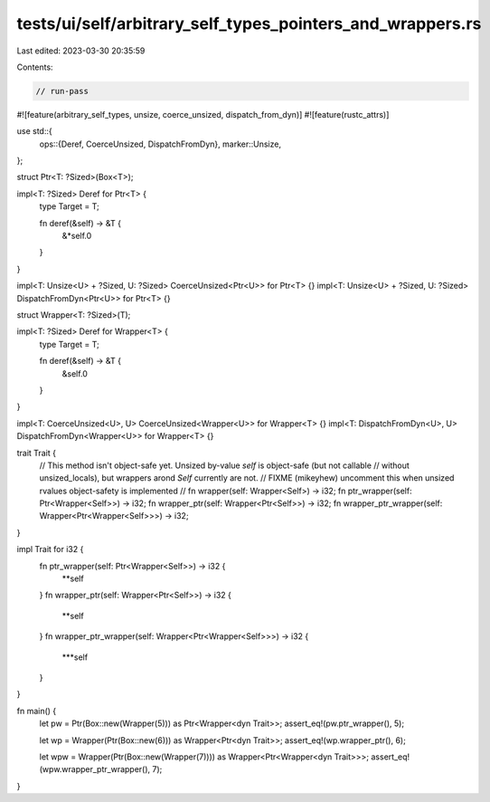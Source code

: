 tests/ui/self/arbitrary_self_types_pointers_and_wrappers.rs
===========================================================

Last edited: 2023-03-30 20:35:59

Contents:

.. code-block:: rs

    // run-pass
#![feature(arbitrary_self_types, unsize, coerce_unsized, dispatch_from_dyn)]
#![feature(rustc_attrs)]

use std::{
    ops::{Deref, CoerceUnsized, DispatchFromDyn},
    marker::Unsize,
};

struct Ptr<T: ?Sized>(Box<T>);

impl<T: ?Sized> Deref for Ptr<T> {
    type Target = T;

    fn deref(&self) -> &T {
        &*self.0
    }
}

impl<T: Unsize<U> + ?Sized, U: ?Sized> CoerceUnsized<Ptr<U>> for Ptr<T> {}
impl<T: Unsize<U> + ?Sized, U: ?Sized> DispatchFromDyn<Ptr<U>> for Ptr<T> {}

struct Wrapper<T: ?Sized>(T);

impl<T: ?Sized> Deref for Wrapper<T> {
    type Target = T;

    fn deref(&self) -> &T {
        &self.0
    }
}

impl<T: CoerceUnsized<U>, U> CoerceUnsized<Wrapper<U>> for Wrapper<T> {}
impl<T: DispatchFromDyn<U>, U> DispatchFromDyn<Wrapper<U>> for Wrapper<T> {}


trait Trait {
    // This method isn't object-safe yet. Unsized by-value `self` is object-safe (but not callable
    // without unsized_locals), but wrappers arond `Self` currently are not.
    // FIXME (mikeyhew) uncomment this when unsized rvalues object-safety is implemented
    // fn wrapper(self: Wrapper<Self>) -> i32;
    fn ptr_wrapper(self: Ptr<Wrapper<Self>>) -> i32;
    fn wrapper_ptr(self: Wrapper<Ptr<Self>>) -> i32;
    fn wrapper_ptr_wrapper(self: Wrapper<Ptr<Wrapper<Self>>>) -> i32;
}

impl Trait for i32 {
    fn ptr_wrapper(self: Ptr<Wrapper<Self>>) -> i32 {
        **self
    }
    fn wrapper_ptr(self: Wrapper<Ptr<Self>>) -> i32 {
        **self
    }
    fn wrapper_ptr_wrapper(self: Wrapper<Ptr<Wrapper<Self>>>) -> i32 {
        ***self
    }
}

fn main() {
    let pw = Ptr(Box::new(Wrapper(5))) as Ptr<Wrapper<dyn Trait>>;
    assert_eq!(pw.ptr_wrapper(), 5);

    let wp = Wrapper(Ptr(Box::new(6))) as Wrapper<Ptr<dyn Trait>>;
    assert_eq!(wp.wrapper_ptr(), 6);

    let wpw = Wrapper(Ptr(Box::new(Wrapper(7)))) as Wrapper<Ptr<Wrapper<dyn Trait>>>;
    assert_eq!(wpw.wrapper_ptr_wrapper(), 7);
}


